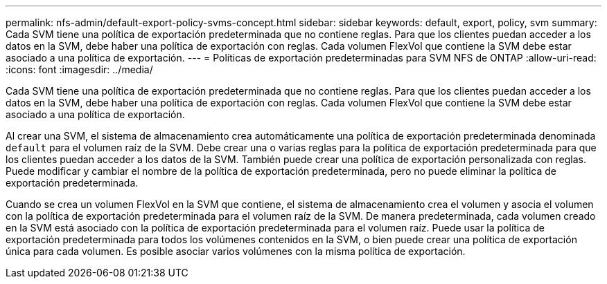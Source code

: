 ---
permalink: nfs-admin/default-export-policy-svms-concept.html 
sidebar: sidebar 
keywords: default, export, policy, svm 
summary: Cada SVM tiene una política de exportación predeterminada que no contiene reglas. Para que los clientes puedan acceder a los datos en la SVM, debe haber una política de exportación con reglas. Cada volumen FlexVol que contiene la SVM debe estar asociado a una política de exportación. 
---
= Políticas de exportación predeterminadas para SVM NFS de ONTAP
:allow-uri-read: 
:icons: font
:imagesdir: ../media/


[role="lead"]
Cada SVM tiene una política de exportación predeterminada que no contiene reglas. Para que los clientes puedan acceder a los datos en la SVM, debe haber una política de exportación con reglas. Cada volumen FlexVol que contiene la SVM debe estar asociado a una política de exportación.

Al crear una SVM, el sistema de almacenamiento crea automáticamente una política de exportación predeterminada denominada `default` para el volumen raíz de la SVM. Debe crear una o varias reglas para la política de exportación predeterminada para que los clientes puedan acceder a los datos de la SVM. También puede crear una política de exportación personalizada con reglas. Puede modificar y cambiar el nombre de la política de exportación predeterminada, pero no puede eliminar la política de exportación predeterminada.

Cuando se crea un volumen FlexVol en la SVM que contiene, el sistema de almacenamiento crea el volumen y asocia el volumen con la política de exportación predeterminada para el volumen raíz de la SVM. De manera predeterminada, cada volumen creado en la SVM está asociado con la política de exportación predeterminada para el volumen raíz. Puede usar la política de exportación predeterminada para todos los volúmenes contenidos en la SVM, o bien puede crear una política de exportación única para cada volumen. Es posible asociar varios volúmenes con la misma política de exportación.
